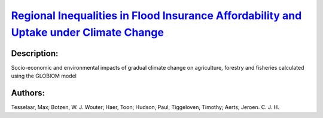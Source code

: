
`Regional Inequalities in Flood Insurance Affordability and Uptake under Climate Change <https://zenodo.org/record/4550475>`_
=============================================================================================================================

.. image:: https://zenodo.org/badge/doi/10.3390/su12208734.svg
   :target: https://doi.org/10.3390/su12208734

Description:
------------

.. raw:: html

    <embed>
        <p>This study addresses the threat of climate- and socio-economic change on the ability for private flood insurance to provide coverage for households in European high-risk flood zones in the future. Using a modeling approach we project a large increase in future flood insurance premiums, which leads to unaffordability and a reduction of uptake for insurance coverage. Under high flood risk scenarios, we forecast a future situation where flood insurance markets in several European regions are hampered due to large declines in insurance uptake, leaving households in high-risk areas financially vulnerable to flood impacts. This obstruction to a private flood insurance market&rsquo;s functioning is defined here as a socio-economic tipping-point, as it constitutes a fundamental change from formal to less formal means of insuring flood risk. Specific areas where we observe this development are currently underdeveloped regions in Europe, mostly encompassing Eastern European regions. These are regions where governments may also lack resources to provide adequate compensation for damage in the case of large floods. Therefore, we can detect increasing inequality in the use of insurance to adapt to climate change between European regions as a result of climate- and socio-economic change.</p>
    </embed>
    
Socio-economic and environmental impacts of gradual climate change on agriculture, forestry and fisheries calculated using the GLOBIOM model

Authors:
--------
Tesselaar, Max; Botzen, W. J. Wouter; Haer, Toon; Hudson, Paul; Tiggeloven, Timothy; Aerts, Jeroen. C. J. H.

.. meta::
   :keywords: climate change; flood risk management; insurance; socio-economic tipping-point; adaptation; partial equilibrium modeling
    